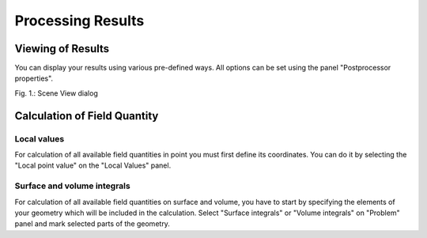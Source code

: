 Processing Results
==================

Viewing of Results
------------------

You can display your results using various pre-defined ways. All options can be set using the panel "Postprocessor properties".

.. image:: ./postprocessor_properties_panel.png

Fig. 1.: Scene View dialog

Calculation of Field Quantity
-----------------------------

Local values
^^^^^^^^^^^^

For calculation of all available field quantities in point you must first define its coordinates. You can do it by selecting the "Local point value" on the "Local Values" panel.

Surface and volume integrals
^^^^^^^^^^^^^^^^^^^^^^^^^^^^

For calculation of all available field quantities on surface and volume, you have to start by specifying the elements of your geometry which will be included in the calculation. Select "Surface integrals" or "Volume integrals" on "Problem" panel and mark selected parts of the geometry.
